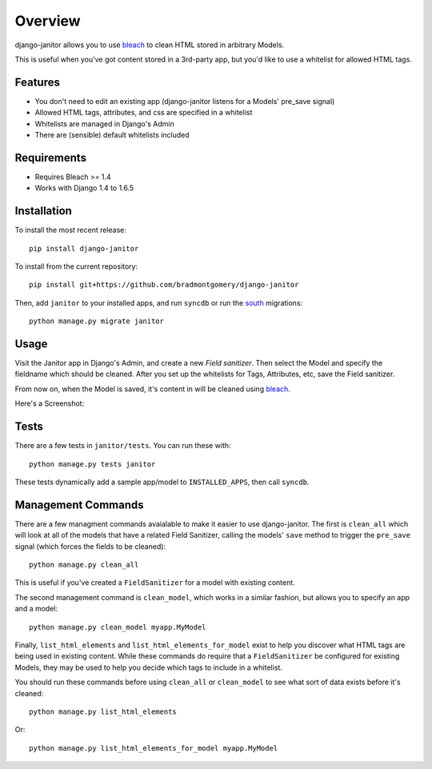 ========
Overview
========

django-janitor allows you to use bleach_ to clean HTML stored in arbitrary
Models.

This is useful when you've got content stored in a 3rd-party app, but
you'd like to use a whitelist for allowed HTML tags.

Features
--------
* You don't need to edit an existing app (django-janitor listens for a Models'
  pre_save signal)
* Allowed HTML tags, attributes, and css are specified in a whitelist
* Whitelists are managed in Django's Admin
* There are (sensible) default whitelists included

Requirements
------------

* Requires Bleach >= 1.4
* Works with Django 1.4 to 1.6.5

Installation
------------
To install the most recent release::

    pip install django-janitor

To install from the current repository::

    pip install git+https://github.com/bradmontgomery/django-janitor

Then, add ``janitor`` to your installed apps, and run ``syncdb`` or run the
south_ migrations::

    python manage.py migrate janitor

Usage
-----

Visit the Janitor app in Django's Admin, and create a new *Field sanitizer*.
Then select the Model and specify the fieldname which should be cleaned. After
you set up the whitelists for Tags, Attributes, etc, save the Field sanitizer.

From now on, when the Model is saved, it's content in will be cleaned using bleach_.

Here's a Screenshot:

|screenshot|

Tests
-----

There are a few tests in ``janitor/tests``. You can run these with::

    python manage.py tests janitor

These tests dynamically add a sample app/model to ``INSTALLED_APPS``, then
call ``syncdb``.


Management Commands
-------------------

There are a few managment commands avaialable to make it easier to use
django-janitor. The first is ``clean_all`` which will look at all of the models
that have a related Field Sanitizer, calling the models' ``save`` method to
trigger the ``pre_save`` signal (which forces the fields
to be cleaned)::

    python manage.py clean_all

This is useful if you've created a ``FieldSanitizer`` for a model with
existing content.

The second management command is ``clean_model``, which works in a similar
fashion, but allows you to specify an app and a model::

    python manage.py clean_model myapp.MyModel

Finally, ``list_html_elements`` and ``list_html_elements_for_model`` exist to
help you discover what HTML tags are being used in existing content. While
these commands do require that a ``FieldSanitizer`` be configured for existing
Models, they may be used to help you decide which tags to include in a
whitelist.

You should run these commands before using ``clean_all`` or ``clean_model`` to
see what sort of data exists before it's cleaned::

    python manage.py list_html_elements

Or::

    python manage.py list_html_elements_for_model myapp.MyModel

.. _bleach: https://github.com/jsocol/bleach
.. |screenshot| image:: https://raw.githubusercontent.com/bradmontgomery/django-janitor/master/screenshot.png
.. _south: http://south.aeracode.org
